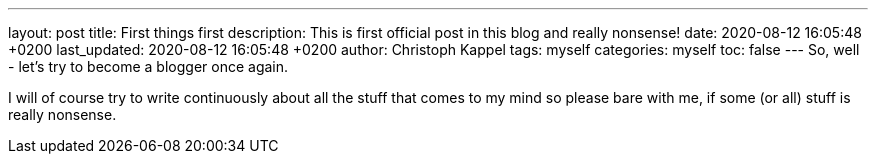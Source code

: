 ---
layout: post
title: First things first
description: This is first official post in this blog and really nonsense!
date: 2020-08-12 16:05:48 +0200
last_updated: 2020-08-12 16:05:48 +0200
author: Christoph Kappel
tags: myself
categories: myself
toc: false
---
So, well - let's try to become a blogger once again.

I will of course try to write continuously about all the stuff that comes to my mind so please bare
with me, if some (or all) stuff is really nonsense.